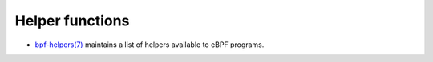 Helper functions
================

* `bpf-helpers(7)`_ maintains a list of helpers available to eBPF programs.

.. Links
.. _bpf-helpers(7): https://man7.org/linux/man-pages/man7/bpf-helpers.7.html